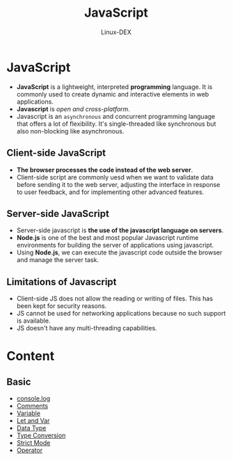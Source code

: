 #+TITLE: JavaScript
#+DESCRIPTION: JavaScript Notes
#+AUTHOR: Linux-DEX

* JavaScript
+ *JavaScript* is a lightweight, interpreted *programming* language. It is commonly used to create dynamic and interactive elements in web applications.
+ *Javascript* is /open and cross-platform/.
+ Javascript is an ~asynchronous~ and concurrent programming language that offers a lot of flexibility. It's single-threaded like synchronous but also non-blocking like asynchronous.

** Client-side JavaScript
+ *The browser processes the code instead of the web server*.
+ Client-side script are commonly uesd when we want to validate data before sending it to the web server, adjusting the interface in response to user feedback, and for implementing other advanced features.

** Server-side JavaScript
+ Server-side javascript is *the use of the javascript language on servers*.
+ *Node.js* is one of the best and most popular Javascript runtime environments for building the server of applications using javascript.
+ Using *Node.js*, we can execute the javascript code outside the browser and manage the server task.

** Limitations of Javascript
+ Client-side JS does not allow the reading or writing of files. This has been kept for security reasons.
+ JS cannot be used for networking applications because no such support is available.
+ JS doesn't have any multi-threading capabilities.

* Content
** Basic
+ [[./consoleMethod.org][console.log]]
+ [[./Comments.org][Comments]]
+ [[./Variable.org][Variable]]
+ [[./LetAndVar.org][Let and Var]]
+ [[./Datatype.org][Data Type]]
+ [[./TypeConversion.org][Type Conversion]]
+ [[./StrictMode.org][Strict Mode]]
+ [[./Operator.org][Operator]]
